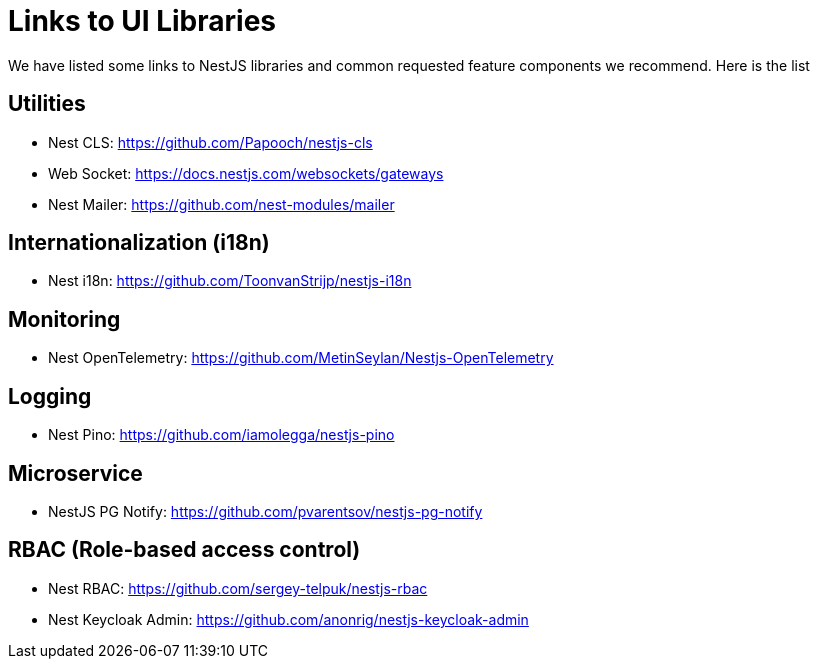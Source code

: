 = Links to UI Libraries


ifdef::env-github[]
:tip-caption: :bulb:
:note-caption: :information_source:
:important-caption: :heavy_exclamation_mark:
:caution-caption: :fire:
:warning-caption: :warning:
endif::[]

We have listed some links to NestJS libraries and common requested feature components we recommend. Here is the list

== Utilities
** Nest CLS: https://github.com/Papooch/nestjs-cls
** Web Socket: https://docs.nestjs.com/websockets/gateways
** Nest Mailer: https://github.com/nest-modules/mailer

== Internationalization (i18n)
** Nest i18n: https://github.com/ToonvanStrijp/nestjs-i18n

== Monitoring
** Nest OpenTelemetry: https://github.com/MetinSeylan/Nestjs-OpenTelemetry

== Logging
** Nest Pino: https://github.com/iamolegga/nestjs-pino

== Microservice
** NestJS PG Notify: https://github.com/pvarentsov/nestjs-pg-notify

== RBAC (Role-based access control)
** Nest RBAC: https://github.com/sergey-telpuk/nestjs-rbac
** Nest Keycloak Admin: https://github.com/anonrig/nestjs-keycloak-admin